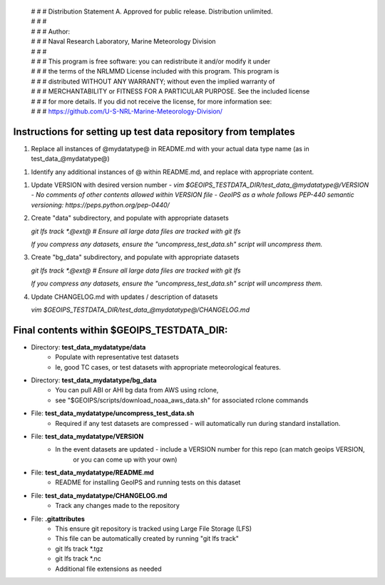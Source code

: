  | # # # Distribution Statement A. Approved for public release. Distribution unlimited.
 | # # #
 | # # # Author:
 | # # # Naval Research Laboratory, Marine Meteorology Division
 | # # #
 | # # # This program is free software: you can redistribute it and/or modify it under
 | # # # the terms of the NRLMMD License included with this program. This program is
 | # # # distributed WITHOUT ANY WARRANTY; without even the implied warranty of
 | # # # MERCHANTABILITY or FITNESS FOR A PARTICULAR PURPOSE. See the included license
 | # # # for more details. If you did not receive the license, for more information see:
 | # # # https://github.com/U-S-NRL-Marine-Meteorology-Division/

###############################################################
Instructions for setting up test data repository from templates
###############################################################

1. Replace all instances of @mydatatype@ in README.md with your actual data type name
   (as in test_data_@mydatatype@)

1. Identify any additional instances of @ within README.md, and replace with appropriate content.

1. Update VERSION with desired version number
   - `vim $GEOIPS_TESTDATA_DIR/test_data_@mydatatype@/VERSION`
   - *No comments of other contents allowed within VERSION file*
   - *GeoIPS as a whole follows PEP-440 semantic versioning: https://peps.python.org/pep-0440/*
   
#. Create "data" subdirectory, and populate with appropriate datasets

   `git lfs track \*.@ext@  # Ensure all large data files are tracked with git lfs`
   
   *If you compress any datasets, ensure the "uncompress\_test\_data.sh" script will uncompress them.*
   
#. Create "bg\_data" subdirectory, and populate with appropriate datasets

   `git lfs track \*.@ext@  # Ensure all large data files are tracked with git lfs`
   
   *If you compress any datasets, ensure the "uncompress\_test\_data.sh" script will uncompress them.*
   
#. Update CHANGELOG.md with updates / description of datasets

   `vim $GEOIPS_TESTDATA_DIR/test_data_@mydatatype@/CHANGELOG.md`


#############################################################
Final contents within $GEOIPS_TESTDATA_DIR:
#############################################################

* Directory: **test_data_mydatatype/data**
    * Populate with representative test datasets
    * Ie, good TC cases, or test datasets with appropriate meteorological features.
* Directory: **test_data_mydatatype/bg_data**
    * You can pull ABI or AHI bg data from AWS using rclone,
    * see "$GEOIPS/scripts/download\_noaa\_aws\_data.sh" for associated rclone commands
* File: **test_data_mydatatype/uncompress_test_data.sh**
    * Required if any test datasets are compressed - will automatically run during standard installation.
* File: **test_data_mydatatype/VERSION**
    * In the event datasets are updated - include a VERSION number for this repo (can match geoips VERSION,
        or you can come up with your own)
* File: **test_data_mydatatype/README.md**
    * README for installing GeoIPS and running tests on this dataset
* File: **test_data_mydatatype/CHANGELOG.md**
    * Track any changes made to the repository
* File: **.gitattributes**
    * This ensure git repository is tracked using Large File Storage (LFS)
    * This file can be automatically created by running "git lfs track"
    * git lfs track \*.tgz
    * git lfs track \*.nc
    * Additional file extensions as needed

